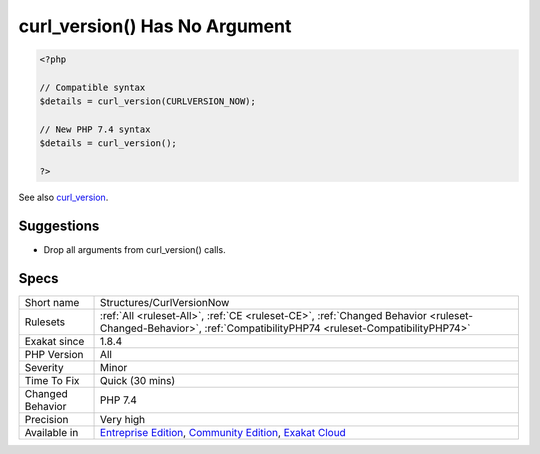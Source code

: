 .. _structures-curlversionnow:

.. _curl\_version()-has-no-argument:

curl_version() Has No Argument
++++++++++++++++++++++++++++++

.. meta\:\:
	:description:
		curl_version() Has No Argument: curl_version() used to accept ``CURLVERSION_NOW`` as argument.
	:twitter:card: summary_large_image
	:twitter:site: @exakat
	:twitter:title: curl_version() Has No Argument
	:twitter:description: curl_version() Has No Argument: curl_version() used to accept ``CURLVERSION_NOW`` as argument
	:twitter:creator: @exakat
	:twitter:image:src: https://www.exakat.io/wp-content/uploads/2020/06/logo-exakat.png
	:og:image: https://www.exakat.io/wp-content/uploads/2020/06/logo-exakat.png
	:og:title: curl_version() Has No Argument
	:og:type: article
	:og:description: curl_version() used to accept ``CURLVERSION_NOW`` as argument
	:og:url: https://php-tips.readthedocs.io/en/latest/tips/Structures/CurlVersionNow.html
	:og:locale: en
  `curl_version() <https://www.php.net/curl_version>`_ used to accept ``CURLVERSION_NOW`` as argument. Since PHP 7.4, it is a function without arguments.

.. code-block:: php
   
   <?php
   
   // Compatible syntax
   $details = curl_version(CURLVERSION_NOW);
   
   // New PHP 7.4 syntax
   $details = curl_version();
   
   ?>

See also `curl_version <https://www.php.net/manual/en/function.curl-version.php>`_.


Suggestions
___________

* Drop all arguments from curl_version() calls.




Specs
_____

+------------------+-----------------------------------------------------------------------------------------------------------------------------------------------------------------------------------------+
| Short name       | Structures/CurlVersionNow                                                                                                                                                               |
+------------------+-----------------------------------------------------------------------------------------------------------------------------------------------------------------------------------------+
| Rulesets         | :ref:`All <ruleset-All>`, :ref:`CE <ruleset-CE>`, :ref:`Changed Behavior <ruleset-Changed-Behavior>`, :ref:`CompatibilityPHP74 <ruleset-CompatibilityPHP74>`                            |
+------------------+-----------------------------------------------------------------------------------------------------------------------------------------------------------------------------------------+
| Exakat since     | 1.8.4                                                                                                                                                                                   |
+------------------+-----------------------------------------------------------------------------------------------------------------------------------------------------------------------------------------+
| PHP Version      | All                                                                                                                                                                                     |
+------------------+-----------------------------------------------------------------------------------------------------------------------------------------------------------------------------------------+
| Severity         | Minor                                                                                                                                                                                   |
+------------------+-----------------------------------------------------------------------------------------------------------------------------------------------------------------------------------------+
| Time To Fix      | Quick (30 mins)                                                                                                                                                                         |
+------------------+-----------------------------------------------------------------------------------------------------------------------------------------------------------------------------------------+
| Changed Behavior | PHP 7.4                                                                                                                                                                                 |
+------------------+-----------------------------------------------------------------------------------------------------------------------------------------------------------------------------------------+
| Precision        | Very high                                                                                                                                                                               |
+------------------+-----------------------------------------------------------------------------------------------------------------------------------------------------------------------------------------+
| Available in     | `Entreprise Edition <https://www.exakat.io/entreprise-edition>`_, `Community Edition <https://www.exakat.io/community-edition>`_, `Exakat Cloud <https://www.exakat.io/exakat-cloud/>`_ |
+------------------+-----------------------------------------------------------------------------------------------------------------------------------------------------------------------------------------+


